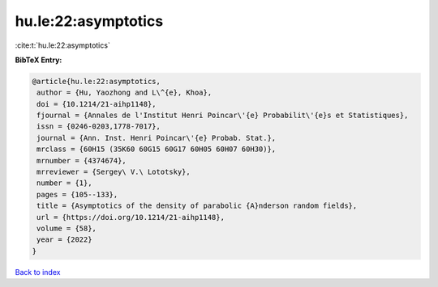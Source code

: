 hu.le:22:asymptotics
====================

:cite:t:`hu.le:22:asymptotics`

**BibTeX Entry:**

.. code-block:: bibtex

   @article{hu.le:22:asymptotics,
    author = {Hu, Yaozhong and L\^{e}, Khoa},
    doi = {10.1214/21-aihp1148},
    fjournal = {Annales de l'Institut Henri Poincar\'{e} Probabilit\'{e}s et Statistiques},
    issn = {0246-0203,1778-7017},
    journal = {Ann. Inst. Henri Poincar\'{e} Probab. Stat.},
    mrclass = {60H15 (35K60 60G15 60G17 60H05 60H07 60H30)},
    mrnumber = {4374674},
    mrreviewer = {Sergey\ V.\ Lototsky},
    number = {1},
    pages = {105--133},
    title = {Asymptotics of the density of parabolic {A}nderson random fields},
    url = {https://doi.org/10.1214/21-aihp1148},
    volume = {58},
    year = {2022}
   }

`Back to index <../By-Cite-Keys.rst>`_
